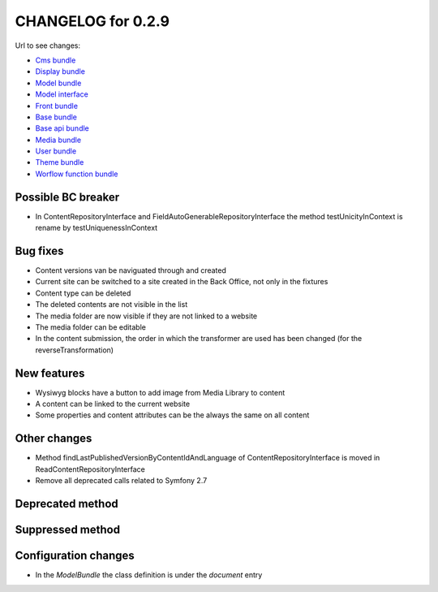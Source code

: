 CHANGELOG for 0.2.9
===================

Url to see changes:

- `Cms bundle`_
- `Display bundle`_
- `Model bundle`_
- `Model interface`_
- `Front bundle`_
- `Base bundle`_
- `Base api bundle`_
- `Media bundle`_
- `User bundle`_
- `Theme bundle`_
- `Worflow function bundle`_

Possible BC breaker
-------------------

- In ContentRepositoryInterface and FieldAutoGenerableRepositoryInterface the method testUnicityInContext is rename by testUniquenessInContext

Bug fixes
---------

- Content versions van be naviguated through and created
- Current site can be switched to a site created in the Back Office, not only in the fixtures
- Content type can be deleted
- The deleted contents are not visible in the list
- The media folder are now visible if they are not linked to a website
- The media folder can be editable
- In the content submission, the order in which the transformer are used has been changed (for the reverseTransformation)

New features
------------

- Wysiwyg blocks have a button to add image from Media Library to content
- A content can be linked to the current website
- Some properties and content attributes can be the always the same on all content

Other changes
-------------

- Method findLastPublishedVersionByContentIdAndLanguage of ContentRepositoryInterface is moved in ReadContentRepositoryInterface
- Remove all deprecated calls related to Symfony 2.7

Deprecated method
-----------------

Suppressed method
-----------------

Configuration changes
---------------------

- In the `ModelBundle` the class definition is under the `document` entry

.. _`Cms bundle`: https://github.com/open-orchestra/open-orchestra-cms-bundle/compare/v0.2.8...v0.2.9
.. _`Display bundle`: https://github.com/open-orchestra/open-orchestra-display-bundle/compare/v0.2.8...v0.2.9
.. _`Model bundle`: https://github.com/open-orchestra/open-orchestra-model-bundle/compare/v0.2.8...v0.2.9
.. _`Model interface`: https://github.com/open-orchestra/open-orchestra-model-interface/compare/v0.2.8...v0.2.9
.. _`Front bundle`: https://github.com/open-orchestra/open-orchestra-front-bundle/compare/v0.2.8...v0.2.9
.. _`Base bundle`: https://github.com/open-orchestra/open-orchestra-base-bundle/compare/v0.2.8...v0.2.9
.. _`Base api bundle`: https://github.com/open-orchestra/open-orchestra-base-api-bundle/compare/v0.2.8...v0.2.9
.. _`Media bundle`: https://github.com/open-orchestra/open-orchestra-media-bundle/compare/v0.2.8...v0.2.9
.. _`User bundle`: https://github.com/open-orchestra/open-orchestra-user-bundle/compare/v0.2.8...v0.2.9
.. _`Theme bundle`: https://github.com/open-orchestra/open-orchestra-theme-bundle/compare/v0.2.8...v0.2.9
.. _`Worflow function bundle`: https://github.com/open-orchestra/open-orchestra-worflow-function-bundle/compare/v0.2.8...v0.2.9
